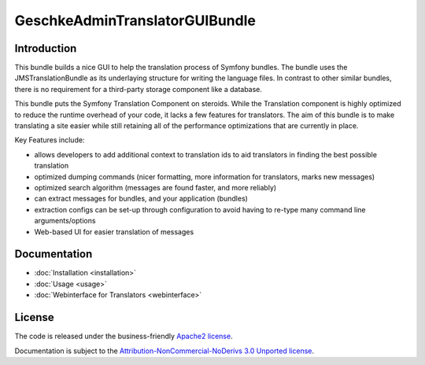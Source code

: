 GeschkeAdminTranslatorGUIBundle
===============================

Introduction
------------

This bundle builds a nice GUI to help the translation process of Symfony
bundles. The bundle uses the JMSTranslationBundle as its underlaying 
structure for writing the language files. In contrast to other similar
bundles, there is no requirement for a third-party storage component like
a database. 


This bundle puts the Symfony Translation Component on steroids. While the 
Translation component is highly optimized to reduce the runtime overhead of
your code, it lacks a few features for translators. The aim of this bundle
is to make translating a site easier while still retaining all of the 
performance optimizations that are currently in place.

Key Features include:

- allows developers to add additional context to translation ids to aid
  translators in finding the best possible translation
- optimized dumping commands (nicer formatting, more information for
  translators, marks new messages)
- optimized search algorithm (messages are found faster, and more reliably)
- can extract messages for bundles, and your application (bundles)
- extraction configs can be set-up through configuration to avoid having 
  to re-type many command line arguments/options
- Web-based UI for easier translation of messages

Documentation
-------------

.. toctree ::
    :hidden:
    
    installation
    usage
    webinterface
    /cookbook/extraction_configs

- :doc:`Installation <installation>`
- :doc:`Usage <usage>`
- :doc:`Webinterface for Translators <webinterface>`

License
-------

The code is released under the business-friendly `Apache2 license`_. 

Documentation is subject to the `Attribution-NonCommercial-NoDerivs 3.0 Unported
license`_.

.. _Apache2 license: http://www.apache.org/licenses/LICENSE-2.0.html
.. _Attribution-NonCommercial-NoDerivs 3.0 Unported license: http://creativecommons.org/licenses/by-nc-nd/3.0/
